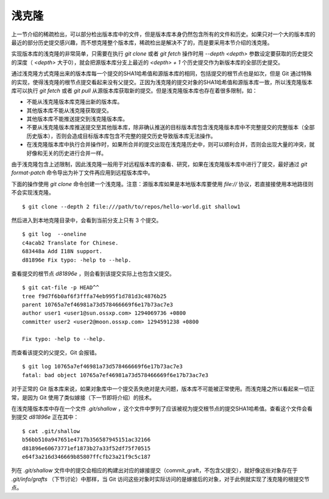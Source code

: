 浅克隆
================

上一节介绍的稀疏检出，可以部分检出版本库中的文件，但是版本库本身仍然包含所有的文件和历史。如果只对一个大的版本库的最近的部分历史提交感兴趣，而不想克隆整个版本库，稀疏检出是解决不了的，而是要采用本节介绍的浅克隆。

实现版本库的浅克隆的非常简单，只需要在执行 `git clone` 或者 `git fetch` 操作时用 `--depth <depth>` 参数设定要获取的历史提交的深度（ `<depth>` 大于0），就会把源版本库分支上最近的 `<depth> + 1` 个历史提交作为新版本库的全部历史提交。

通过浅克隆方式克隆出来的版本库每一个提交的SHA1哈希值和源版本库的相同，包括提交的根节点也是如次，但是 Git 通过特殊的实现，使得浅克隆的根节点提交看起来没有父提交。正因为浅克隆的提交对象的SHA1哈希值和源版本库一致，所以浅克隆版本库可以执行 `git fetch` 或者 `git pull` 从源版本库获取新的提交。但是浅克隆版本库也存在着很多限制，如：

* 不能从浅克隆版本库克隆出新的版本库。
* 其他版本库不能从浅克隆获取提交。
* 其他版本库不能推送提交到浅克隆版本库。
* 不要从浅克隆版本库推送提交至其他版本库，除非确认推送的目标版本库包含浅克隆版本库中不完整提交的完整版本（全部历史版本），否则会造成目标版本库包含不完整的提交历史导致版本库无法操作。
* 在浅克隆版本库中执行合并操作时，如果所合并的提交出现在浅克隆历史中，则可以顺利合并，否则会出现大量的冲突，就好像和无关的历史进行合并一样。

由于浅克隆包含上述限制，因此浅克隆一般用于对远程版本库的查看、研究，如果在浅克隆版本库中进行了提交，最好通过 `git format-patch` 命令导出为补丁文件再应用到远程版本库中。

下面的操作使用 `git clone` 命令创建一个浅克隆。注意：源版本库如果是本地版本库要使用 `file://` 协议，若直接接使用本地路径则不会实现浅克隆。

::

  $ git clone --depth 2 file:///path/to/repos/hello-world.git shallow1

然后进入到本地克隆目录中，会看到当前分支上只有 3 个提交。

::

  $ git log  --oneline
  c4acab2 Translate for Chinese.
  683448a Add I18N support.
  d81896e Fix typo: -help to --help.

查看提交的根节点 `d81896e` ，则会看到该提交实际上也包含父提交。

::

  $ git cat-file -p HEAD^^
  tree f9d7f6b0af6f3fffa74eb995f1d781d3c4876b25
  parent 10765a7ef46981a73d578466669f6e17b73ac7e3
  author user1 <user1@sun.ossxp.com> 1294069736 +0800
  committer user2 <user2@moon.ossxp.com> 1294591238 +0800

  Fix typo: -help to --help.

而查看该提交的父提交，Git 会报错。

::

  $ git log 10765a7ef46981a73d578466669f6e17b73ac7e3
  fatal: bad object 10765a7ef46981a73d578466669f6e17b73ac7e3

对于正常的 Git 版本库来说，如果对象库中一个提交丢失绝对是大问题，版本库不可能被正常使用。而浅克隆之所以看起来一切正常，是因为 Git 使用了类似嫁接（下一节即将介绍）的技术。

在浅克隆版本库中存在一个文件 `.git/shallow` ，这个文件中罗列了应该被视为提交根节点的提交SHA1哈希值。查看这个文件会看到提交 `d81896e` 正在其中：

::

  $ cat .git/shallow 
  b56bb510a947651e4717b356587945151ac32166
  d81896e60673771ef1873b27a33f52df75f70515
  e64f3a216d346669b85807ffcfb23a21f9c5c187

列在 `.git/shallow` 文件中的提交会相应的构建出对应的嫁接提交（commit_graft，不包含父提交），就好像这些对象存在于 `.git/info/grafts` （下节讨论）中那样，当 Git 访问这些对象时实际访问的是嫁接后的对象，对于此例就实现了浅克隆的根提交节点。

